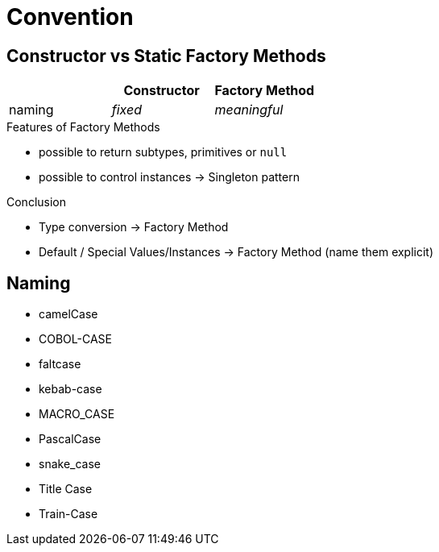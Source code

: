 = Convention

== Constructor vs Static Factory Methods

[cols="b,2*e", options="header"]
|===
|
|Constructor
|Factory Method

|naming
|fixed
|meaningful
|===

.Features of Factory Methods
* possible to return subtypes, primitives or `null`
* possible to control instances -> Singleton pattern

.Conclusion
* Type conversion -> Factory Method
* Default / Special Values/Instances -> Factory Method (name them explicit)

== Naming

* camelCase
* COBOL-CASE
* faltcase
* kebab-case
* MACRO_CASE
* PascalCase
* snake_case
* Title Case
* Train-Case
